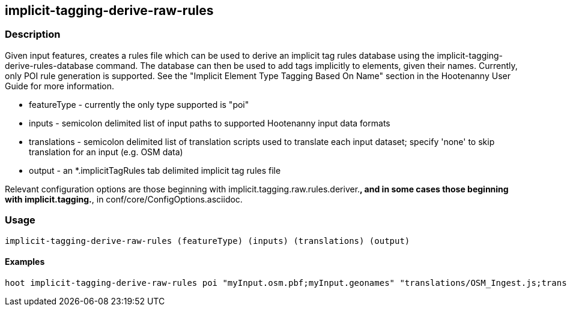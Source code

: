 == implicit-tagging-derive-raw-rules

=== Description

Given input features, creates a rules file which can be used to derive an implicit tag rules database using the 
implicit-tagging-derive-rules-database command.  The database can then be used to add tags implicitly to elements, given their names.  
Currently, only POI rule generation is supported.  See the "Implicit Element Type Tagging Based On Name" section in the Hootenanny User Guide for
more information.

* +featureType+	 - currently the only type supported is "poi"
* +inputs+       - semicolon delimited list of input paths to supported Hootenanny input data formats
* +translations+ - semicolon delimited list of translation scripts used to translate each input dataset; specify 'none' to skip translation for an input (e.g. OSM data)
* +output+       - an *.implicitTagRules tab delimited implicit tag rules file

Relevant configuration options are those beginning with implicit.tagging.raw.rules.deriver.*, and in some cases those beginning with implicit.tagging.*, 
in conf/core/ConfigOptions.asciidoc.

=== Usage

--------------------------------------
implicit-tagging-derive-raw-rules (featureType) (inputs) (translations) (output)
--------------------------------------

==== Examples

--------------------------------------
hoot implicit-tagging-derive-raw-rules poi "myInput.osm.pbf;myInput.geonames" "translations/OSM_Ingest.js;translations/GeoNames.js" myRules.implicitTagRules
--------------------------------------
